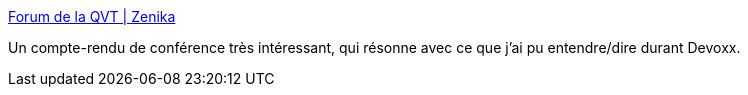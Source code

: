 :jbake-type: post
:jbake-status: published
:jbake-title: Forum de la QVT | Zenika
:jbake-tags: entreprise,bonheur,travail,conférence,_mois_avr.,_année_2019
:jbake-date: 2019-04-25
:jbake-depth: ../
:jbake-uri: shaarli/1556182905000.adoc
:jbake-source: https://nicolas-delsaux.hd.free.fr/Shaarli?searchterm=https%3A%2F%2Fblog.zenika.com%2F2019%2F04%2F25%2Fforum-de-la-qvt-zenika%2F&searchtags=entreprise+bonheur+travail+conf%C3%A9rence+_mois_avr.+_ann%C3%A9e_2019
:jbake-style: shaarli

https://blog.zenika.com/2019/04/25/forum-de-la-qvt-zenika/[Forum de la QVT | Zenika]

Un compte-rendu de conférence très intéressant, qui résonne avec ce que j'ai pu entendre/dire durant Devoxx.
